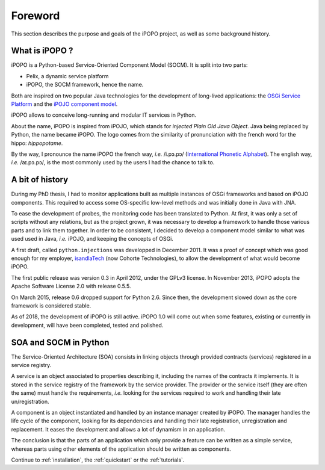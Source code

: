Foreword
========

This section describes the purpose and goals of the iPOPO project, as
well as some background history.

What is iPOPO ?
---------------

iPOPO is a Python-based Service-Oriented Component Model (SOCM).
It is split into two parts:

* Pelix, a dynamic service platform
* iPOPO, the SOCM framework, hence the name.

Both are inspired on two popular Java technologies for the development
of long-lived applications: the `OSGi Service Platform <http://osgi.org/>`_
and the `iPOJO component model <http://felix.apache.org/documentation/subprojects/apache-felix-ipojo.html>`_.

iPOPO allows to conceive long-running and modular IT services in Python.

About the name, iPOPO is inspired from iPOJO, which stands for
*injected Plain Old Java Object*. Java being replaced by Python, the
name became iPOPO.
The logo comes from the similarity of pronunciation with the french
word for the hippo: *hippopotame*.

By the way, I pronounce the name iPOPO the french way, *i.e.* /i.pɔ.pɔ/
(`International Phonetic Alphabet <https://en.wikipedia.org/wiki/International_Phonetic_Alphabet>`_).
The english way, *i.e.* /aɪ.pɔ.pɔ/, is the most commonly used by the users
I had the chance to talk to.

A bit of history
----------------

During my PhD thesis, I had to monitor applications built as multiple
instances of OSGi frameworks and based on iPOJO components.
This required to access some OS-specific low-level methods and was
initially done in Java with JNA.

To ease the development of probes, the monitoring code has been
translated to Python.
At first, it was only a set of scripts without any relations, but as
the project grown, it was necessary to develop a framework to handle
those various parts and to link them together.
In order to be consistent, I decided to develop a component model
similar to what was used used in Java, *i.e.* iPOJO, and keeping the
concepts of OSGi.

A first draft, called ``python.injections`` was developped in
December 2011.
It was a proof of concept which was good enough for my employer,
`isandlaTech <http://www.cohorte-technologies.com/fr/>`_
(now  Cohorte Technologies), to allow the development of what would
become iPOPO.

The first public release was version 0.3 in April 2012, under the
GPLv3 license.
In November 2013, iPOPO adopts the Apache Software License 2.0 with
release 0.5.5.

On March 2015, release 0.6 dropped support for Python 2.6.
Since then, the development slowed down as the core framework is
considered stable.

As of 2018, the development of iPOPO is still active.
iPOPO 1.0 will come out when some features, existing or currently in
development, will have been completed, tested and polished.


SOA and SOCM in Python
----------------------

The Service-Oriented Architecture (SOA) consists in linking objects
through provided contracts (services) registered in a service registry.

A service is an object associated to properties describing it,
including the names of the contracts it implements.
It is stored in the service registry of the framework by the service
provider.
The provider or the service itself (they are often the same) must
handle the requirements, *i.e.* looking for the services required to
work and handling their late un/registration.

A component is an object instantiated and handled by an instance
manager created by iPOPO.
The manager handles the life cycle of the component, looking for its
dependencies and handling their late registration, unregistration and
replacement.
It eases the development and allows a lot of dynamism in an application.

The conclusion is that the parts of an application which only provide
a feature can be written as a simple service, whereas parts using
other elements of the application should be written as components.

Continue to :ref:`installation`, the :ref:`quickstart` or the
:ref:`tutorials`.
